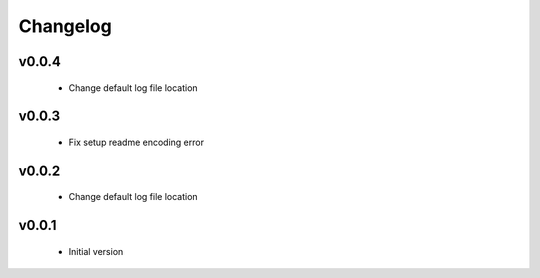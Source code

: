 Changelog
=========

v0.0.4
-----------------

    - Change default log file location

v0.0.3
-----------------

    - Fix setup readme encoding error

v0.0.2
-----------------

    - Change default log file location

v0.0.1
-----------------

    - Initial version
